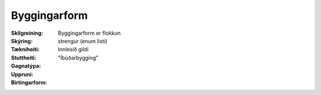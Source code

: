 Byggingarform
~~~~~~~~~~~~~
  
:Skilgreining:
 Byggingarform er flokkun

:Skýring:

:Tækniheiti:
 
 
:Stuttheiti:
 

:Gagnatýpa:
 strengur (enum listi)

:Uppruni:
 Innlesið gildi

:Birtingarform:  
 "Íbúðarbygging"